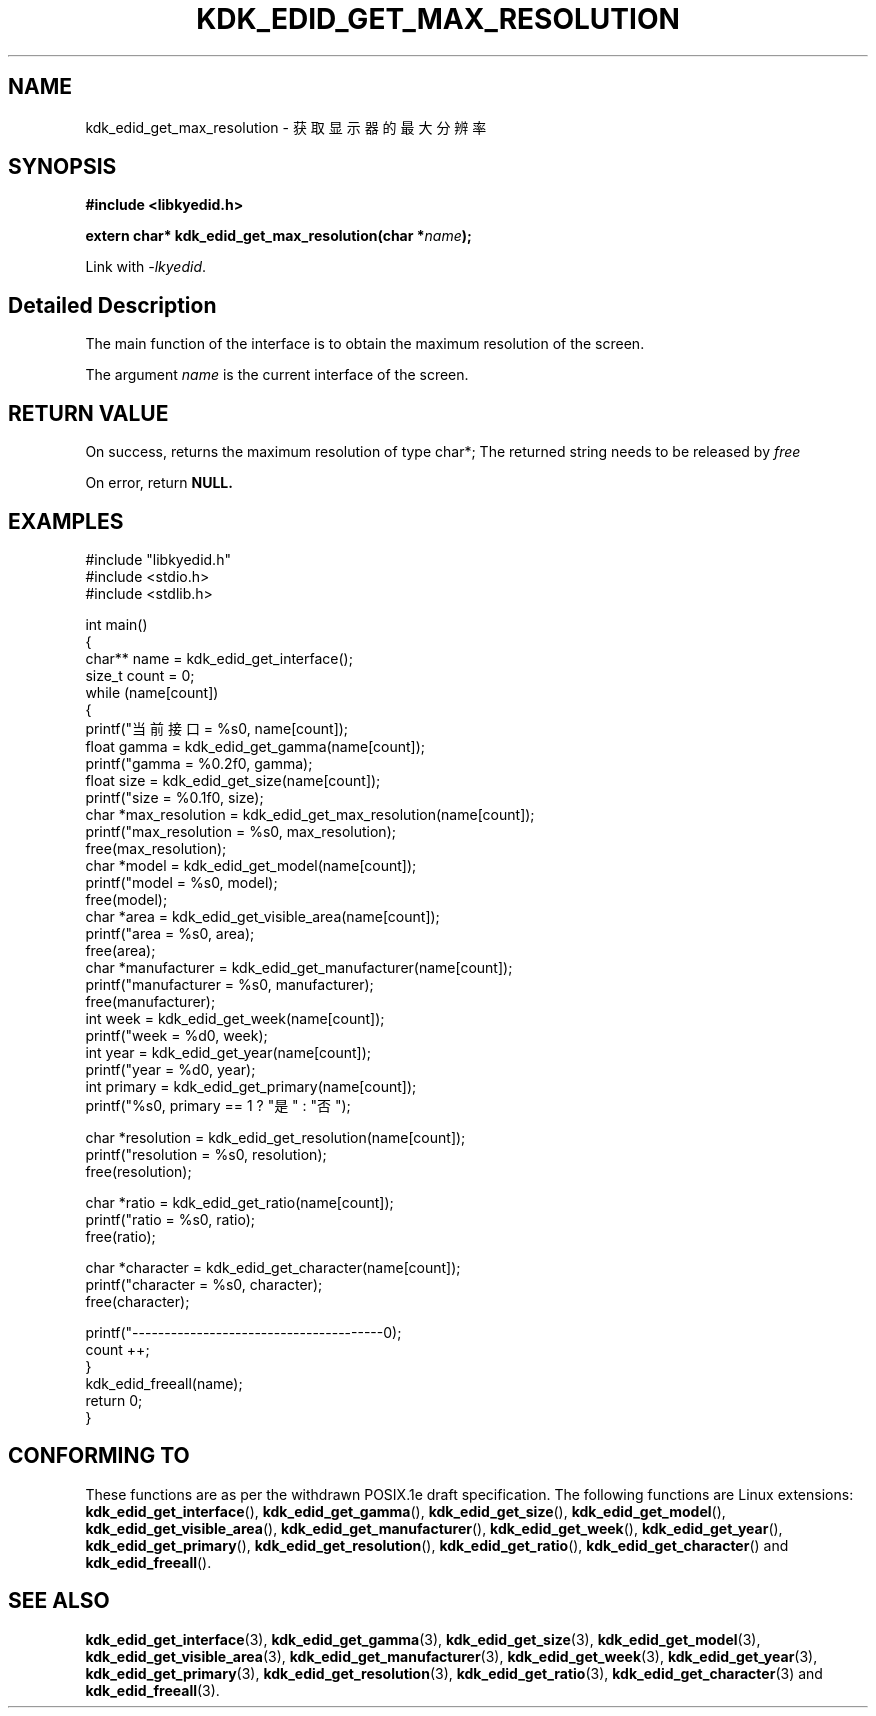 .TH "KDK_EDID_GET_MAX_RESOLUTION" 3 "Fri Aug 25 2023" "Linux Programmer's Manual" \"
.SH NAME
kdk_edid_get_max_resolution - 获取显示器的最大分辨率
.SH SYNOPSIS
.nf
.B #include <libkyedid.h>
.sp
.BI "extern char* kdk_edid_get_max_resolution(char *"name ");"
.sp
Link with \fI\-lkyedid\fP.
.SH "Detailed Description"
The main function of the interface is to obtain the maximum resolution of the screen.
.PP
The argument
.I name
is the current interface of the screen.
.SH "RETURN VALUE"
On success, returns the maximum resolution of type char*; The returned string needs to be released by
.I free
.PP
On error, return
.BR NULL.
.SH EXAMPLES
.EX
#include "libkyedid.h"
#include <stdio.h>
#include <stdlib.h>

int main()
{
    char** name = kdk_edid_get_interface();
    size_t count = 0;
    while (name[count])
    {
        printf("当前接口 = %s\n", name[count]);
        float gamma = kdk_edid_get_gamma(name[count]);
        printf("gamma = %0.2f\n", gamma);
        float size = kdk_edid_get_size(name[count]);
        printf("size = %0.1f\n", size);
        char *max_resolution = kdk_edid_get_max_resolution(name[count]);
        printf("max_resolution = %s\n", max_resolution);
        free(max_resolution);
        char *model = kdk_edid_get_model(name[count]);
        printf("model = %s\n", model);
        free(model);
        char *area = kdk_edid_get_visible_area(name[count]);
        printf("area = %s\n", area);
        free(area);
        char *manufacturer = kdk_edid_get_manufacturer(name[count]);
        printf("manufacturer = %s\n", manufacturer);
        free(manufacturer);
        int week = kdk_edid_get_week(name[count]);
        printf("week = %d\n", week);
        int year = kdk_edid_get_year(name[count]);
        printf("year = %d\n", year);
        int primary = kdk_edid_get_primary(name[count]);
        printf("%s\n", primary == 1 ? "是" : "否");

        char *resolution = kdk_edid_get_resolution(name[count]);
        printf("resolution = %s\n", resolution);
        free(resolution);

        char *ratio = kdk_edid_get_ratio(name[count]);
        printf("ratio = %s\n", ratio);
        free(ratio);

        char *character = kdk_edid_get_character(name[count]);
        printf("character = %s\n", character);
        free(character);

        printf("---------------------------------------\n");
        count ++;
    }
    kdk_edid_freeall(name);
    return 0;
}

.SH "CONFORMING TO"
These functions are as per the withdrawn POSIX.1e draft specification.
The following functions are Linux extensions:
.BR kdk_edid_get_interface (),
.BR kdk_edid_get_gamma (),
.BR kdk_edid_get_size (),
.BR kdk_edid_get_model (),
.BR kdk_edid_get_visible_area (),
.BR kdk_edid_get_manufacturer (),
.BR kdk_edid_get_week (),
.BR kdk_edid_get_year (),
.BR kdk_edid_get_primary (),
.BR kdk_edid_get_resolution (),
.BR kdk_edid_get_ratio (),
.BR kdk_edid_get_character ()
and
.BR kdk_edid_freeall ().
.SH "SEE ALSO"
.BR kdk_edid_get_interface (3),
.BR kdk_edid_get_gamma (3),
.BR kdk_edid_get_size (3),
.BR kdk_edid_get_model (3),
.BR kdk_edid_get_visible_area (3),
.BR kdk_edid_get_manufacturer (3),
.BR kdk_edid_get_week (3),
.BR kdk_edid_get_year (3),
.BR kdk_edid_get_primary (3),
.BR kdk_edid_get_resolution (3),
.BR kdk_edid_get_ratio (3),
.BR kdk_edid_get_character (3)
and
.BR kdk_edid_freeall (3).